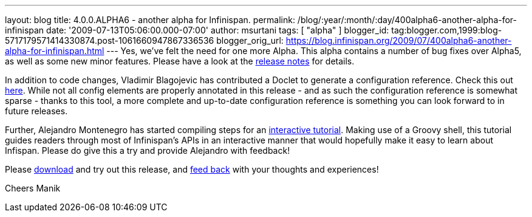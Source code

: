 ---
layout: blog
title: 4.0.0.ALPHA6 - another alpha for Infinispan.
permalink: /blog/:year/:month/:day/400alpha6-another-alpha-for-infinispan
date: '2009-07-13T05:06:00.000-07:00'
author: msurtani
tags: [ "alpha" ]
blogger_id: tag:blogger.com,1999:blog-5717179571414330874.post-1061660947867336536
blogger_orig_url: https://blog.infinispan.org/2009/07/400alpha6-another-alpha-for-infinispan.html
---
Yes, we've felt the need for one more Alpha. This alpha contains a
number of bug fixes over Alpha5, as well as some new minor features.
Please have a look at the
https://jira.jboss.org/jira/secure/ConfigureReport.jspa?versions=12313761&sections=.1.7.2.4.10.9.8.3.12.11.5&style=none&selectedProjectId=12310799&reportKey=pl.net.mamut%3Areleasenotes&Next=Next[release
notes] for details.

In addition to code changes, Vladimir Blagojevic has contributed a
Doclet to generate a configuration reference. Check this out
http://infinispan.sourceforge.net/4.0/apidocs/config.html[here]. While
not all config elements are properly annotated in this release - and as
such the configuration reference is somewhat sparse - thanks to this
tool, a more complete and up-to-date configuration reference is
something you can look forward to in future releases.

Further, Alejandro Montenegro has started compiling steps for an
http://www.jboss.org/community/wiki/Infinispaninteractivetutorial[interactive
tutorial]. Making use of a Groovy shell, this tutorial guides readers
through most of Infinispan's APIs in an interactive manner that would
hopefully make it easy to learn about Infispan. Please do give this a
try and provide Alejandro with feedback!

Please http://www.jboss.org/infinispan/downloads[download] and try out
this release, and
http://www.jboss.org/index.html?module=bb&op=viewforum&f=309[feed back]
with your thoughts and experiences!

Cheers
Manik
